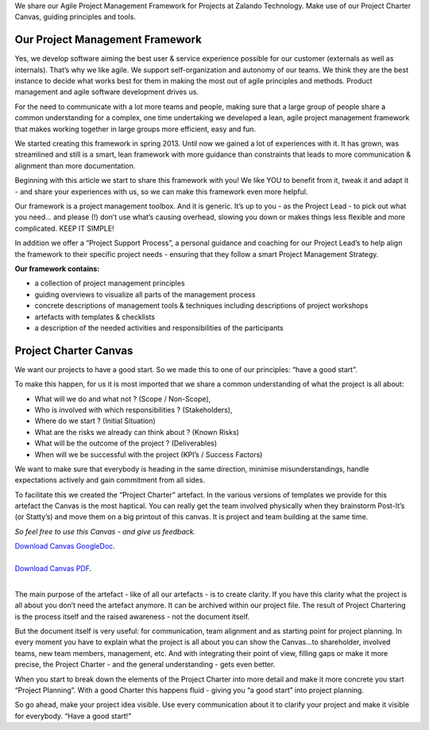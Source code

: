 .. title: Project Management Framework
.. slug: zalando-project-management-framework
.. date: 2014/10/28 10:00:00
.. tags: agile,project-management
.. link:
.. description:
.. author: Tobias Leonhardt
.. type: text
.. image: project-management-framework-1.jpg


We share our Agile Project Management Framework for Projects at Zalando Technology. 
Make use of our Project Charter Canvas, guiding principles and tools.


.. TEASER_END

Our Project Management Framework
---------------------------------

Yes, we develop software aiming the best user & service experience possible for our customer (externals as well as internals). That’s why we like agile. We support self-organization and autonomy of our teams. We think they are the best instance to decide what works best for them in making the most out of agile principles and methods. Product management and agile software development drives us.

For the need to communicate with a lot more teams and people, making sure that a large group of people share a common understanding for a complex, one time undertaking we developed a lean, agile project management framework that makes working together in large groups more efficient, easy and fun.

We started creating this framework in spring 2013. Until now we gained a lot of experiences with it. It has grown, was streamlined and still is a smart, lean framework with more guidance than constraints that leads to more communication & alignment than more documentation.

Beginning with this article we start to share this framework with you! We like YOU to benefit from it, tweak it and adapt it -  and share your experiences with us, so we can make this framework even more helpful.


.. image:: /images/project-management-framework-3.jpg


Our framework is a project management toolbox. And it is generic. It’s up to you - as the Project Lead - to pick out what you need… and please (!) don’t use what’s causing overhead, slowing you down or makes things less flexible and more complicated. KEEP IT SIMPLE!	

In addition we offer a “Project Support Process”, a personal guidance and coaching for our Project Lead’s to help align the framework to their specific project needs - ensuring that they follow a smart Project Management Strategy.

**Our framework contains:**

* a collection of project management principles
* guiding overviews to visualize all parts of the management process
* concrete descriptions of management tools & techniques including descriptions of project workshops
* artefacts with templates & checklists
* a description of the needed activities and responsibilities of the participants

Project Charter Canvas
-----------------------

We want our projects to have a good start. So we made this to one of our principles: “have a good start”.

To make this happen, for us it is most imported that we share a common understanding of what the project is all about:

* What will we do and what not ? (Scope / Non-Scope),
* Who is involved with which responsibilities ? (Stakeholders),
* Where do we start ? (Initial Situation)
* What are the risks we already can think about ? (Known Risks)
* What will be the outcome of the project ? (Deliverables)
* When will we be successful with the project (KPI’s / Success Factors)

We want to make sure that everybody is heading in the same direction, minimise misunderstandings, handle expectations actively and gain commitment from all sides.

To facilitate this we created the “Project Charter” artefact. In the various versions of templates we provide for this artefact the Canvas is the most haptical. You can really get the team involved physically when they brainstorm Post-It’s (or Statty’s) and move them on a big printout of this canvas. It is project and team building at the same time.

*So feel free to use this Canvas - and give us feedback.*


.. image:: /images/project-management-framework-2.png


| `Download Canvas GoogleDoc <https://docs.google.com/drawings/d/1eCkdd4FXubjxAuLgbYn1dBZil12s0aVf0IqSwR7m1iw/edit?usp=sharing>`_.
| 
| `Download Canvas PDF <https://drive.google.com/a/zalando.de/file/d/0B14YzEE1qbIHUUREelBFTkRCMzQ/view?usp=sharing>`_.
| 

The main purpose of the artefact - like of all our artefacts - is to create clarity. If you have this clarity what the project is all about you don’t need the artefact anymore. It can be archived within our project file. The result of Project Chartering is the process itself and the raised awareness - not the document itself.

But the document itself is very useful: for communication, team alignment and as starting point for project planning. In every moment you have to explain what the project is all about you can show the Canvas...to shareholder, involved teams, new team members, management, etc. And with integrating their point of view, filling gaps or make it more precise, the Project Charter - and the general understanding - gets even better.

When you start to break down the elements of the Project Charter into more detail and make it more concrete you start “Project Planning”. With a good Charter this happens fluid - giving you “a good start” into project planning. 

So go ahead, make your project idea visible. Use every communication about it to clarify your project and make it visible for everybody. “Have a good start!”
